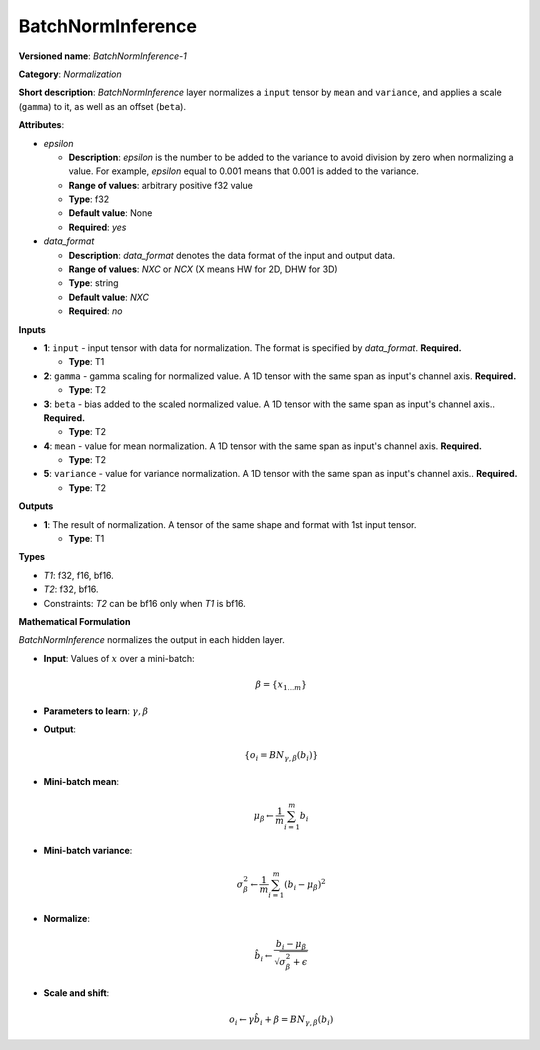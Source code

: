 .. SPDX-FileCopyrightText: 2020-2021 Intel Corporation
..
.. SPDX-License-Identifier: CC-BY-4.0

------------------
BatchNormInference
------------------

**Versioned name**: *BatchNormInference-1*

**Category**: *Normalization*

**Short description**: *BatchNormInference* layer normalizes a ``input`` tensor
by ``mean`` and ``variance``, and applies a scale (``gamma``) to it, as well as
an offset (``beta``).

**Attributes**:

* *epsilon*

  * **Description**: *epsilon* is the number to be added to the variance to
    avoid division by zero when normalizing a value. For example, *epsilon*
    equal to 0.001 means that 0.001 is added to the variance.
  * **Range of values**: arbitrary positive f32 value
  * **Type**: f32
  * **Default value**: None
  * **Required**: *yes*

* *data_format*

  * **Description**: *data_format* denotes the data format of the input and
    output data.
  * **Range of values**: *NXC* or *NCX* (X means HW for 2D, DHW for 3D)
  * **Type**: string
  * **Default value**: *NXC*
  * **Required**: *no*

**Inputs**

* **1**: ``input`` - input tensor with data for normalization. The format is
  specified by *data_format*. **Required.**

  * **Type**: T1

* **2**: ``gamma`` - gamma scaling for normalized value. A 1D tensor with the
  same span as input's channel axis. **Required.**

  * **Type**: T2

* **3**: ``beta`` - bias added to the scaled normalized value. A 1D tensor with
  the same span as input's channel axis.. **Required.**

  * **Type**: T2

* **4**: ``mean`` - value for mean normalization. A 1D tensor with the same span
  as input's channel axis. **Required.**

  * **Type**: T2

* **5**: ``variance`` - value for variance normalization. A 1D tensor with the
  same span as input's channel axis.. **Required.**

  * **Type**: T2

**Outputs**

* **1**: The result of normalization. A tensor of the same shape and
  format with 1st input tensor.

  * **Type**: T1

**Types**

* *T1*: f32, f16, bf16.
* *T2*: f32, bf16.
* Constraints: *T2* can be bf16 only when *T1* is bf16.

**Mathematical Formulation**

*BatchNormInference*  normalizes the output in each hidden layer.

* **Input**: Values of :math:`x` over a mini-batch:

  .. math::
     \beta = \{ x_{1...m} \}

* **Parameters to learn**: :math:`\gamma, \beta`
* **Output**:

  .. math::
     \{ o_{i} = BN_{\gamma, \beta} ( b_{i} ) \}

* **Mini-batch mean**:

  .. math::
     \mu_{\beta} \leftarrow \frac{1}{m}\sum_{i=1}^{m}b_{i}

* **Mini-batch variance**:

  .. math::
     \sigma_{\beta }^{2}\leftarrow \frac{1}{m}\sum_{i=1}^{m} ( b_{i}
     - \mu_{\beta} )^{2}

* **Normalize**:

  .. math::
     \hat{b_{i}} \leftarrow \frac{b_{i}
     - \mu_{\beta}}{\sqrt{\sigma_{\beta }^{2} + \epsilon }}

* **Scale and shift**:

  .. math::
     o_{i} \leftarrow \gamma\hat{b_{i}}
     + \beta = BN_{\gamma ,\beta } ( b_{i} )

